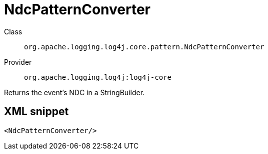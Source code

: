 ////
Licensed to the Apache Software Foundation (ASF) under one or more
contributor license agreements. See the NOTICE file distributed with
this work for additional information regarding copyright ownership.
The ASF licenses this file to You under the Apache License, Version 2.0
(the "License"); you may not use this file except in compliance with
the License. You may obtain a copy of the License at

    https://www.apache.org/licenses/LICENSE-2.0

Unless required by applicable law or agreed to in writing, software
distributed under the License is distributed on an "AS IS" BASIS,
WITHOUT WARRANTIES OR CONDITIONS OF ANY KIND, either express or implied.
See the License for the specific language governing permissions and
limitations under the License.
////

[#org_apache_logging_log4j_core_pattern_NdcPatternConverter]
= NdcPatternConverter

Class:: `org.apache.logging.log4j.core.pattern.NdcPatternConverter`
Provider:: `org.apache.logging.log4j:log4j-core`


Returns the event's NDC in a StringBuilder.

[#org_apache_logging_log4j_core_pattern_NdcPatternConverter-XML-snippet]
== XML snippet
[source, xml]
----
<NdcPatternConverter/>
----
